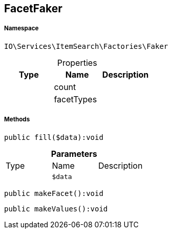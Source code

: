 :table-caption!:
:example-caption!:
:source-highlighter: prettify
:sectids!:
[[io__facetfaker]]
== FacetFaker





===== Namespace

`IO\Services\ItemSearch\Factories\Faker`





.Properties
|===
|Type |Name |Description

|
    |count
    |
|
    |facetTypes
    |
|===


===== Methods

[source%nowrap, php]
----

public fill($data):void

----

    







.*Parameters*
|===
|Type |Name |Description
|
a|`$data`
|
|===


[source%nowrap, php]
----

public makeFacet():void

----

    







[source%nowrap, php]
----

public makeValues():void

----

    








